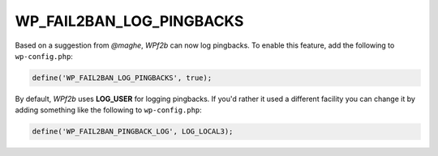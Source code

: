 .. _WP_FAIL2BAN_LOG_PINGBACKS:

WP_FAIL2BAN_LOG_PINGBACKS
-------------------------

.. versionadded:: 2.2.0

Based on a suggestion from *@maghe*, *WPf2b* can now log pingbacks. To enable this feature, add the following to ``wp-config.php``:

.. code-block:: php

	define('WP_FAIL2BAN_LOG_PINGBACKS', true);

By default, *WPf2b* uses **LOG_USER** for logging pingbacks. If you'd rather it used a different facility you can change it by adding something like the following to ``wp-config.php``:

.. code-block:: php

	define('WP_FAIL2BAN_PINGBACK_LOG', LOG_LOCAL3);

